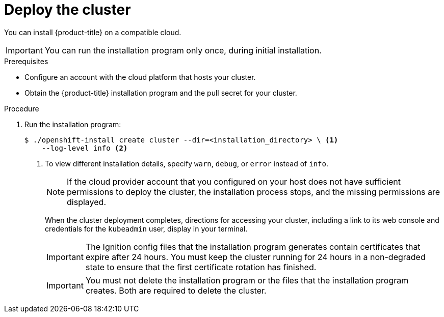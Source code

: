 // Module included in the following assemblies:
//
// * installing/installing_aws/installing-aws-default.adoc
// * installing/installing_aws/installing-aws-customizations.adoc
// * installing/installing_aws/installing-aws-network-customizations.adoc
// If you use this module in any other assembly, you must update the ifeval
// statements.

ifeval::["{context}" == "install-customizations-cloud"]
:custom-config:
:aws:
endif::[]
ifeval::["{context}" == "installing-aws-network-customizations"]
:custom-config:
:aws:
endif::[]
ifeval::["{context}" == "installing-aws-default"]
:no-config:
:aws:
endif::[]

[id="installation-launching-installer_{context}"]
= Deploy the cluster

You can install {product-title} on a compatible cloud.

[IMPORTANT]
====
You can run the installation program only once, during initial installation.
====

.Prerequisites

* Configure an account with the cloud platform that hosts your cluster.
* Obtain the {product-title} installation program and the pull secret for your
cluster.

.Procedure

. Run the installation program:
+
----
$ ./openshift-install create cluster --dir=<installation_directory> \ <1>
    --log-level info <2>
----
ifdef::custom-config[]
<1> For `<installation_directory>`, specify the location of your customized
`./install-config.yaml` file.
endif::custom-config[]
ifdef::no-config[]
<1> For `<installation_directory>`, specify the directory name to store the
files that the installation program creates.
endif::no-config[]
<2> To view different installation details, specify `warn`, `debug`, or
`error` instead of `info`.
ifdef::no-config[]
+
[IMPORTANT]
====
Specify an empty directory. Some installation assets, like bootstrap X.509
certificates have short expiration intervals, so you must not reuse an
installation directory. If you want to reuse individual files from another
cluster installation, you can copy them into your directory. However, the file
names for the installation assets might change between releases. Use caution
when copying installation files from an earlier {product-title} version.
====
+
--
Provide values at the prompts:

.. Optional: Select an SSH key to use to access your cluster machines.
+
[NOTE]
====
For production {product-title} clusters on which you want to perform installation
debugging or disaster recovery, you must provide an SSH key that your `ssh-agent`
process uses to the installation program.
====
ifdef::aws[]
.. Select AWS as the platform to target.
.. If you do not have an Amazon Web Services (AWS) profile stored on your computer, enter the AWS
access key ID and secret access key for the user that you configured to run the
installation program.
.. Select the AWS region to deploy the cluster to.
.. Select the base domain for the Route53 service that you configured for your cluster.
.. Enter a descriptive name for your cluster.
endif::aws[]
.. Paste the pull secret that you obtained from the
link:https://cloud.redhat.com/openshift/install[OpenShift Infrastructure Providers] page.
--
endif::no-config[]
+
[NOTE]
====
If the cloud provider account that you configured on your host does not have sufficient
permissions to deploy the cluster, the installation process stops, and the
missing permissions are displayed.
====
+
When the cluster deployment completes, directions for accessing your cluster,
including a link to its web console and credentials for the `kubeadmin` user,
display in your terminal.
+
[IMPORTANT]
====
The Ignition config files that the installation program generates contain certificates that expire after 24 hours. You must keep the cluster running for 24 hours in a non-degraded state to ensure that the first certificate rotation has finished.
====
+
[IMPORTANT]
====
You must not delete the installation program or the files that the installation
program creates. Both are required to delete the cluster.
====
ifdef::aws[]
. Optional: Remove or disable the `AdministratorAccess` policy from the IAM
account that you used to install the cluster.
endif::aws[]
